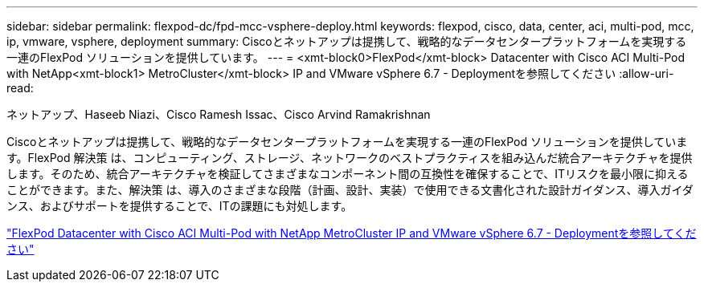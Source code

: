 ---
sidebar: sidebar 
permalink: flexpod-dc/fpd-mcc-vsphere-deploy.html 
keywords: flexpod, cisco, data, center, aci, multi-pod, mcc, ip, vmware, vsphere, deployment 
summary: Ciscoとネットアップは提携して、戦略的なデータセンタープラットフォームを実現する一連のFlexPod ソリューションを提供しています。 
---
= <xmt-block0>FlexPod</xmt-block> Datacenter with Cisco ACI Multi-Pod with NetApp<xmt-block1> MetroCluster</xmt-block> IP and VMware vSphere 6.7 - Deploymentを参照してください
:allow-uri-read: 


ネットアップ、Haseeb Niazi、Cisco Ramesh Issac、Cisco Arvind Ramakrishnan

[role="lead"]
Ciscoとネットアップは提携して、戦略的なデータセンタープラットフォームを実現する一連のFlexPod ソリューションを提供しています。FlexPod 解決策 は、コンピューティング、ストレージ、ネットワークのベストプラクティスを組み込んだ統合アーキテクチャを提供します。そのため、統合アーキテクチャを検証してさまざまなコンポーネント間の互換性を確保することで、ITリスクを最小限に抑えることができます。また、解決策 は、導入のさまざまな段階（計画、設計、実装）で使用できる文書化された設計ガイダンス、導入ガイダンス、およびサポートを提供することで、ITの課題にも対処します。

link:https://www.cisco.com/c/en/us/td/docs/unified_computing/ucs/UCS_CVDs/flexpod_esxi67_n9k_aci_metrocluster.html["FlexPod Datacenter with Cisco ACI Multi-Pod with NetApp MetroCluster IP and VMware vSphere 6.7 - Deploymentを参照してください"^]

